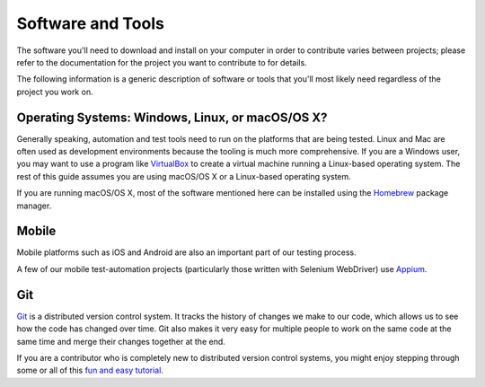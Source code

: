 Software and Tools
==================

The software you'll need to download and install on your computer in order to
contribute varies between projects; please refer to the documentation for the
project you want to contribute to for details.

The following information is a generic description of software or tools that
you'll most likely need regardless of the project you work on.

Operating Systems: Windows, Linux, or macOS/OS X?
-------------------------------------------

Generally speaking, automation and test tools need to run on the
platforms that are being tested. Linux and Mac are often used as
development environments because the tooling is much more
comprehensive. If you are a Windows user, you may want to use a
program like `VirtualBox`_ to create a virtual machine running a
Linux-based operating system. The rest of this guide assumes you are
using macOS/OS X or a Linux-based operating system.

If you are running macOS/OS X, most of the software mentioned here can be
installed using the `Homebrew`_ package manager.

.. _VirtualBox: https://www.virtualbox.org/
.. _Homebrew: http://brew.sh/

Mobile
------
Mobile platforms such as iOS and Android are also an important part of our
testing process.

A few of our mobile test-automation projects (particularly those written with Selenium WebDriver) use `Appium <http://appium.io/>`_.

Git
---

Git_ is a distributed version control system. It tracks the history of changes
we make to our code, which allows us to see how the code has changed over time.
Git also makes it very easy for multiple people to work on the same code at the
same time and merge their changes together at the end.

If you are a contributor who is completely new to distributed version
control systems, you might enjoy stepping through some or all of this
`fun and easy tutorial <https://try.github.io/levels/1/challenges/1>`_.

.. seealso::

   `help.github.com <https://help.github.com/>`_
      A great guide to getting started with Git and GitHub, which hosts most of
      our Git repositories.

   `GitHub for Windows <https://windows.github.com/>`_
      A Windows program for interacting with GitHub as an alternative to using
      Git in a terminal. Useful if you are not used to using a terminal yet.

   `GitHub for Mac <https://mac.github.com/>`_
      A Mac OS X program for interacting with GitHub as an alternative to using
      Git in a terminal. Useful if you are not used to using a terminal yet.

.. _Git: https://git-scm.com/
